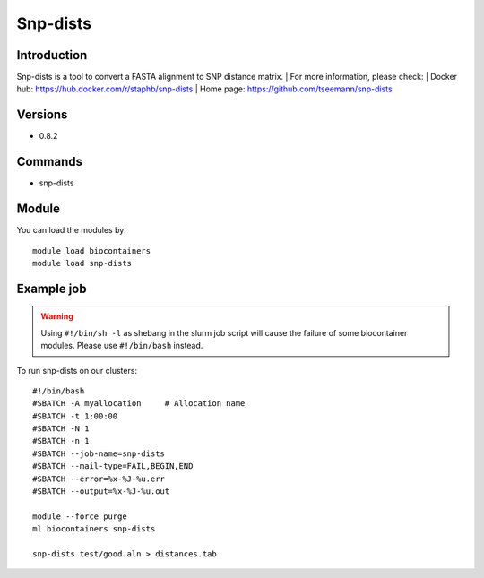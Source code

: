 .. _backbone-label:

Snp-dists
==============================

Introduction
~~~~~~~~
Snp-dists is a tool to convert a FASTA alignment to SNP distance matrix.
| For more information, please check:
| Docker hub: https://hub.docker.com/r/staphb/snp-dists 
| Home page: https://github.com/tseemann/snp-dists

Versions
~~~~~~~~
- 0.8.2

Commands
~~~~~~~
- snp-dists

Module
~~~~~~~~
You can load the modules by::

    module load biocontainers
    module load snp-dists

Example job
~~~~~
.. warning::
    Using ``#!/bin/sh -l`` as shebang in the slurm job script will cause the failure of some biocontainer modules. Please use ``#!/bin/bash`` instead.

To run snp-dists on our clusters::

    #!/bin/bash
    #SBATCH -A myallocation     # Allocation name
    #SBATCH -t 1:00:00
    #SBATCH -N 1
    #SBATCH -n 1
    #SBATCH --job-name=snp-dists
    #SBATCH --mail-type=FAIL,BEGIN,END
    #SBATCH --error=%x-%J-%u.err
    #SBATCH --output=%x-%J-%u.out

    module --force purge
    ml biocontainers snp-dists

    snp-dists test/good.aln > distances.tab
